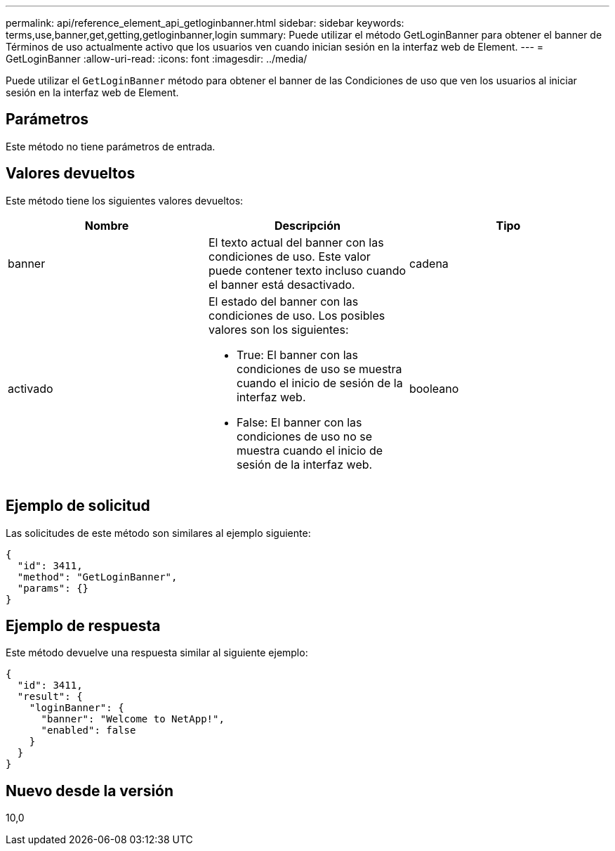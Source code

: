 ---
permalink: api/reference_element_api_getloginbanner.html 
sidebar: sidebar 
keywords: terms,use,banner,get,getting,getloginbanner,login 
summary: Puede utilizar el método GetLoginBanner para obtener el banner de Términos de uso actualmente activo que los usuarios ven cuando inician sesión en la interfaz web de Element. 
---
= GetLoginBanner
:allow-uri-read: 
:icons: font
:imagesdir: ../media/


[role="lead"]
Puede utilizar el `GetLoginBanner` método para obtener el banner de las Condiciones de uso que ven los usuarios al iniciar sesión en la interfaz web de Element.



== Parámetros

Este método no tiene parámetros de entrada.



== Valores devueltos

Este método tiene los siguientes valores devueltos:

|===
| Nombre | Descripción | Tipo 


 a| 
banner
 a| 
El texto actual del banner con las condiciones de uso. Este valor puede contener texto incluso cuando el banner está desactivado.
 a| 
cadena



 a| 
activado
 a| 
El estado del banner con las condiciones de uso. Los posibles valores son los siguientes:

* True: El banner con las condiciones de uso se muestra cuando el inicio de sesión de la interfaz web.
* False: El banner con las condiciones de uso no se muestra cuando el inicio de sesión de la interfaz web.

 a| 
booleano

|===


== Ejemplo de solicitud

Las solicitudes de este método son similares al ejemplo siguiente:

[listing]
----
{
  "id": 3411,
  "method": "GetLoginBanner",
  "params": {}
}
----


== Ejemplo de respuesta

Este método devuelve una respuesta similar al siguiente ejemplo:

[listing]
----
{
  "id": 3411,
  "result": {
    "loginBanner": {
      "banner": "Welcome to NetApp!",
      "enabled": false
    }
  }
}
----


== Nuevo desde la versión

10,0
